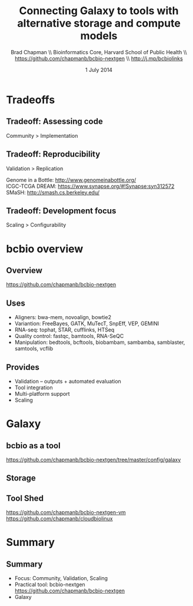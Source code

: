 #+title: Connecting Galaxy to tools with alternative storage and compute models
#+author: Brad Chapman \\ Bioinformatics Core, Harvard School of Public Health \\ https://github.com/chapmanb/bcbio-nextgen \\ http://j.mp/bcbiolinks
#+date: 1 July 2014

#+OPTIONS: toc:nil H:2

#+startup: beamer
#+LaTeX_CLASS: beamer
#+latex_header: \usepackage{url}
#+latex_header: \usepackage{hyperref}
#+latex_header: \hypersetup{colorlinks=true}
#+BEAMER_THEME: default
#+BEAMER_COLOR_THEME: seahorse
#+BEAMER_INNER_THEME: rectangles

* Tradeoffs

** Tradeoff: Assessing code

\huge
Community > Implementation
\normalsize


** Tradeoff: Reproducibility

\huge
Validation > Replication
\normalsize

\vspace{3cm}
\footnotesize
Genome in a Bottle: [[http://www.genomeinabottle.org/]] \\
ICGC-TCGA DREAM: https://www.synapse.org/#!Synapse:syn312572 \\
SMaSH: http://smash.cs.berkeley.edu/
\normalsize

** Tradeoff: Development focus

\huge
Scaling > Configurability
\normalsize


* bcbio overview

** Overview

#+ATTR_LATEX: :width 1.0\textwidth
[[./images3/bcbio_nextgen_highlevel.png]]

\vspace{1cm}
https://github.com/chapmanb/bcbio-nextgen

** Uses

\Large
- Aligners: bwa-mem, novoalign, bowtie2
- Variantion: FreeBayes, GATK, MuTecT, SnpEff, VEP, GEMINI
- RNA-seq: tophat, STAR, cufflinks, HTSeq
- Quality control: fastqc, bamtools, RNA-SeQC
- Manipulation: bedtools, bcftools, biobambam, sambamba, samblaster, samtools,
  vcflib
\normalsize

** Provides

\Large
- Validation -- outputs + automated evaluation
- Tool integration
- Multi-platform support
- Scaling
\normalsize

* Galaxy

** bcbio as a tool

\scriptsize
https://github.com/chapmanb/bcbio-nextgen/tree/master/config/galaxy
\normalsize

** Storage


** Tool Shed

\small
https://github.com/chapmanb/bcbio-nextgen-vm \\
https://github.com/chapmanb/cloudbiolinux
\normalsize

* Summary

** Summary

- Focus: Community, Validation, Scaling
- Practical tool: bcbio-nextgen \\
  https://github.com/chapmanb/bcbio-nextgen
- Galaxy
